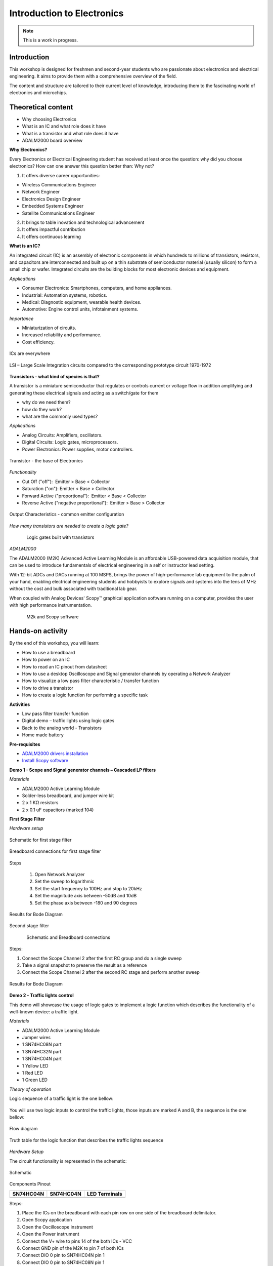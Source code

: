 Introduction to Electronics
===============================================================================

.. note::

   This is a work in progress.

Introduction
~~~~~~~~~~~~

This workshop is designed for freshmen and second-year students who are passionate about electronics and electrical engineering. It aims to provide them with a comprehensive overview of the field.

The content and structure are tailored to their current level of knowledge, introducing them to the fascinating world of electronics and microchips.


Theoretical content
~~~~~~~~~~~~~~~~~~~

- Why choosing Electronics
- What is an IC and what role does it have
- What is a transistor and what role does it have
- ADALM2000 board overview


**Why Electronics?​**

Every Electronics or Electrical Engineering student has received at least once the question: why did you choose electronics?
How can one answer this question better than: Why not?

1. It offers diverse career opportunities:

- Wireless Communications Engineer​
- Network Engineer​
- Electronics Design Engineer​
- Embedded Systems Engineer​
- Satellite Communications Engineer

2. It brings to table inovation and technological advancement

3. It offers impactful contribution

4. It offers continuous learning

**What is an IC?​**

An integrated circuit (IC) is an assembly of electronic components in which hundreds to millions of transistors, resistors, and capacitors are interconnected and built up on a thin substrate of semiconductor material (usually silicon) to form a small chip or wafer. Integrated circuits are the building blocks for most electronic devices and equipment.

`Applications`

- Consumer Electronics: Smartphones, computers, and home appliances.
- Industrial: Automation systems, robotics.
- Medical: Diagnostic equipment, wearable health devices.
- Automotive: Engine control units, infotainment systems.

`Importance`

- Miniaturization of circuits.
- Increased reliability and performance.
- Cost efficiency.

.. _fig-ic:

.. figure:: ic.png
   :align: center
   :width: 500
   
   ICs are everywhere
   
.. _fig-circuit:

.. figure:: circuit.png
   :align: center
   :width: 500
   
   LSI – Large Scale Integration circuits compared to the corresponding prototype circuit 1970-1972

**Transistors - what kind of species is that?**

A transistor is a miniature semiconductor that regulates or controls current or voltage flow in addition amplifying and generating these electrical signals and acting as a switch/gate for them

- why do we need them?
- how do they work?
- what are the commonly used types?

`Applications`

- Analog Circuits: Amplifiers, oscillators.
- Digital Circuits: Logic gates, microprocessors.
- Power Electronics: Power supplies, motor controllers.

.. _fig-transistor:

.. figure:: transistor.png
   :align: center
   :width: 400
   
   Transistor - the base of Electronics
   
`Functionality`

- Cut Off ("off"):  Emitter > Base < Collector
- Saturation ("on"): Emitter < Base > Collector
- Forward Active ("proportional"):  Emitter < Base < Collector
- Reverse Active ("negative proportional"):  Emitter > Base > Collector

.. _fig-vce_ib:

.. figure:: vce_ib.png
   :align: center
   :width: 300
   
   Output Characteristics - common emitter configuration
   
`How many transistors are needed to create a logic gate?`

.. _fig-and:

.. figure:: and.png
   :align: left
   :width: 300
.. _fig-not:

.. figure:: not.png
   :align: center
   :width: 300
   
   Logic gates built with transistors
   
`ADALM2000`

The ADALM2000 (M2K) Advanced Active Learning Module is an affordable USB-powered data acquisition module, that can be used to introduce fundamentals of electrical engineering in a self or instructor lead setting.​

​With 12-bit ADCs and DACs running at 100 MSPS, brings the power of high-performance lab equipment to the palm of your hand, enabling electrical engineering students and hobbyists to explore signals and systems into the tens of MHz without the cost and bulk associated with traditional lab gear. ​

​When coupled with Analog Devices' Scopy™ graphical application software running on a computer, provides the user with high performance instrumentation.​

.. _fig-m2k:

.. figure:: m2k.png
   :align: left
.. _fig-scopy:

.. figure:: scopy.png
   :align: center
   
   M2k and Scopy software

Hands-on activity
~~~~~~~~~~~~~~~~~

By the end of this workshop, you will learn:

- How to use a breadboard
- How to power on an IC
- How to read an IC pinout from datasheet
- How to use a desktop Oscilloscope and Signal generator channels by operating a Network Analyzer
- How to visualize a low pass filter characteristic / transfer function
- How to drive a transistor
- How to create a logic function for performing a specific task 


**Activities**

- Low pass filter transfer function
- Digital demo – traffic lights using logic gates
- Back to the analog world - Transistors
- Home made battery


**Pre-requisites**

- `ADALM2000 drivers installation <https://github.com/analogdevicesinc/plutosdr-m2k-drivers-win/releases>`__
- `Install Scopy software <https://github.com/analogdevicesinc/scopy/releases/tag/v1.4.1>`__

**Demo 1 - Scope and Signal generator channels – Cascaded LP filters**

*Materials*

- ADALM2000 Active Learning Module
- Solder-less breadboard, and jumper wire kit
- 2 x 1 KΩ resistors
- 2 x 0.1 uF capacitors (marked 104)

**First Stage Filter**

*Hardware setup*

.. _fig-demo1hw:

.. figure:: demo1hw.png
   :align: center
   
   Schematic for first stage filter
   
.. _fig-demo1bb:

.. figure:: demo1bb.png
   :align: center

   Breadboard connections for first stage filter

Steps

	1. Open Network Analyzer
	2. Set the sweep to logarithmic
	3. Set the start frequency to 100Hz and stop to 20kHz
	4. Set the magnitude axis between -50dB and 10dB
	5. Set the phase axis between -180 and 90 degrees
	
.. _fig-demo1waves:

.. figure:: demo1waves.png
   :align: center

   Results for Bode Diagram
 
Second stage filter

.. _fig-demo1hw1:

.. figure:: demo1hw1.png
   :align: left
.. _fig-demo1bb1:

.. figure:: demo1bb1.png
   :align: center

   Schematic and Breadboard connections
   
Steps:

1. Connect the Scope Channel 2 after the first RC group and do a single sweep
2. Take a signal snapshot to preserve the result as a reference
3. Connect the Scope Channel 2 after the second RC stage and perform another sweep

.. _fig-demo1waves1:

.. figure:: demo1waves1.png
   :align: center

   Results for Bode Diagram
  
**Demo 2 - Traffic lights control**

This demo will showcase the usage of logic gates to implement a logic function which describes the functionality of a well-known device: a traffic light. 

*Materials*

- ADALM2000 Active Learning Module 
- Jumper wires 
- 1 SN74HC08N part 
- 1 SN74HC32N part 
- 1 SN74HC04N part 
- 1 Yellow LED 
- 1 Red LED 
- 1 Green LED 

*Theory of operation*

Logic sequence of a traffic light is the one bellow: 

.. _fig-rgy:

.. figure:: rgy.png
   :align: center
   :width: 300

You will use two logic inputs to control the traffic lights, those inputs are marked A and B, the sequence is the one bellow: 

.. _fig-rgy1:

.. figure:: rgy1.png
   :align: center
   :width: 400
   
   Flow diagram

Truth table for the logic function that describes the traffic lights sequence

.. _fig-demo2:

.. figure:: demo2.png
   :align: center
   :width: 400

*Hardware Setup*

The circuit functionality is represented in the schematic:

.. _fig-demo2hw:

.. figure:: demo2hw.png
   :align: center
   :width: 300
   
   Schematic
   
 
Components Pinout 
  
+-----------------------------------+-----------------------------------+-----------------------------------+
|         **SN74HC04N**             |         **SN74HC04N**             |        **LED Terminals**          |
+-----------------------------------+-----------------------------------+-----------------------------------+
| .. image:: SN74HC04N.png          | .. image:: SN74HC08N.png          | .. image:: led.png                |
|    :width: 300                    |    :width: 300                    |    :width: 300                    |
|    :alt: SN74HC04N                |    :alt: SN74HC08N                |    :alt: LED                      |
+-----------------------------------+-----------------------------------+-----------------------------------+


   
Steps: 

1.	Place the ICs on the breadboard with each pin row on one side of the breadboard delimitator.
2.	Open Scopy application
3.	Open the Oscilloscope instrument
4.	Open the Power instrument
5.	Connect the V+ wire to pins 14 of the both ICs - VCC
6.	Connect GND pin of the M2K to pin 7 of both ICs
7.	Connect DIO 0 pin to SN74HC04N pin 1
8.	Connect DIO 0 pin to SN74HC08N pin 1
9.	Connect DIO 1 pin to SN74HC04N pin 3
10.	Connect DIO 1 pin to Y LED
11.	Connect SN74HC04N pin 2 to R LED
12.	Connect SN74HC04N pin 4 to SN74HC08N pin 2
13.	Connect SN74HC08N pin 3 to G LED
14.	Set the V+ to 3.3V and press the Enable button


*Results* 

•	Open the Scopy Digital IO and Power instruments: 
•	Toggle the DIO0 and DIO1 digital pins according to the logical function truth table and verify the outputs match the table results 

.. _fig-demo2scopy:

.. figure:: demo2scopy.png
   :align: center
   :width: 400
   
   Scopy setup
   
**Challenge**

•	Implement a logical OR function using SN74HC32N part from the kit
•	Pinout:

.. _fig-SN74HC32N:

.. figure:: SN74HC32N.png
   :align: center
   :width: 300
   
   Logical OR


**Demo3 - NPN transistor characteristics**

The demo will describe the output characteristics of a BJT NPN transistor using modern instrumentation tools.

*Materials* 

•	ADALM2000 Active Learning Module
•	Jumper wires
•	1 - 100KΩResistor
•	1 - 100ΩResistor
•	1 - small signal NPN transistor - 2N3904
•	1 - small signal PNP transistor - 2N3906

*Theory of operation*

2N2904 Pinout

+------------------------+------------------------+
| .. image:: npn.png     | .. image:: npn1.png    | 
|    :width: 200         |    :width: 200         |
|    :alt: pnp           |    :alt: SN74HC08N     |
+------------------------+------------------------+

*Hardware setup*

•	Place the transistor and resistors on the breadboard.
•	Make the connections between ADALM2000 and circuit as shown below.

.. _fig-npn2:

.. figure:: npn2.png
   :align: center
   :width: 350
   
   ADALM2000 connections
   
Steps

1.	Open Scopy application
2.	Create a CSV file with a column having integer values from 0 to 5(0, 1, 2, 3, 4), save it
3.	Open the Waveform generator instrument and select Channel 2, load the previously created csv file and make the setup:

.. _fig-demo2scopy1:

.. figure:: demo2scopy1.png
   :align: center
   :width: 600
   
4.	Select Channel 1, make the setup:

.. _fig-demo2scopy2:

.. figure:: demo2scopy2.png
   :align: center
   :width: 600
   
5.	Open the scope and select the XY view
6.	Add a math channel with the following function: M1 = t0/100  - it represents the Ic current, given the 100 ohms collector resistor
 
`Results`

7.	Observe the out characteristics of the NPN transistor Ic = f(Vce)

.. _fig-demo2scopyres:

.. figure:: demo2scopyres.png
   :align: center
   :width: 600

**Challenge**

•	Obtain the characteristics for a PNP transistor provided.
•	The curve trace should look like the one in the image:
   
.. _fig-demo2scopych:

.. figure:: demo2scopych.png
   :align: center
   :width: 600

Tips: you need to create another csv file for the base control signal of the transistor.

**Demo 4- Home made battery - instructor-led**

This demo is instructor-led and intends to implement a proof of concept for a battery powered LED using unconventional materials.

*Materials:*

•	ADALM2000 Active Learning Module
•	Jumper wires (wires with alligator clips will work best)
•	3 lemons: large, fresh, “juicy” lemons work best.
•	Zinc plated screws or nails
•	Copper plated coins or copper nails or heavy gauge (14 or 12) copper wire.
•	Red LED

*Hardware Setup*

1. Insert a copper penny into a small cut or push a copper nail or heavy gauge wire into one side of the lemon. 
2. Push a galvanized (zinc coated) screw or nail into the other side of the lemon. The zinc and copper electrodes must not touch.

.. _fig-demo4:

.. figure:: demo4.png
   :align: center
   :width: 150


*Results*

You should be able to observe how the Red LED is lit by the 4 or more lemon-cells battery


Slide Deck, booklet and additional materials
~~~~~~~~~~~~~~~~~~~~~~

Since this tutorial is also designed to be presented as a live, hands-on
workshop, a slide deck is provided here:

.. ADMONITION:: Download

   :download:`Introduction to Electronics Slide Deck <ElectronicsBasics_nov24.pdf>`

A complete booklet of the hands-on activity is also provided, either as a companion to
following the tutorial yourself: 

.. ADMONITION:: Download

  :download:`Introduction to Electronics Booklet <Ebasics Booklet.pdf>`
  
Comma Separated Values file used for generating the base step voltage needed for the Transistor Characteristic demo: 

.. ADMONITION:: Download

  :download:`Base Voltage Values <BaseVoltage.csv>`
  
  
Takeaways
~~~~~~~~~~~

Electronics can be both fun and challenging, but it brings many satisfactions

ADALM2000 is a very versatile tool suited to use in various applications:​

- Lab setups​

- Advanced measurements​

- Learning platforms​

- Research
 

Resources 
~~~~~~~~~~~
 
https://wiki.analog.com/university

https://wiki.analog.com/university/courses/alm1k/intro/real-voltage-sources

https://wiki.analog.com/university/courses/electronics/electronics-lab-4

https://wiki.analog.com/university/courses/engineering_discovery/lab_13


*Specific hardware resources*

https://www.britannica.com/technology/integrated-circuit/Photolithography

https://learn.sparkfun.com/tutorials/transistors/all

*Inspiration*  

https://www.arenasolutions.com/resources/glossary/integrated-circuit/

https://learn.sparkfun.com/tutorials/transistors/all

https://www.electrical4u.com/transistor-characteristics/?utm_content=cmp-true

https://www.101computing.net/creating-logic-gates-using-transistors/


